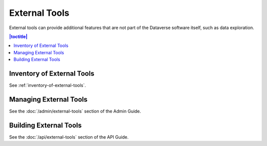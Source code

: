 External Tools
==============

External tools can provide additional features that are not part of the Dataverse software itself, such as data exploration.

.. contents:: |toctitle|
  :local:

Inventory of External Tools
---------------------------

See :ref:`inventory-of-external-tools`.

Managing External Tools
-----------------------

See the :doc:`/admin/external-tools` section of the Admin Guide.

Building External Tools
-----------------------

See the :doc:`/api/external-tools` section of the API Guide.
